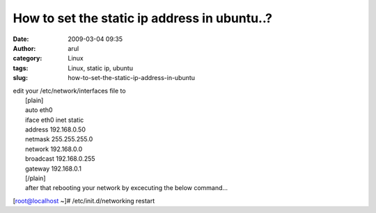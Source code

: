 How to set the static ip address in ubuntu..?
#############################################
:date: 2009-03-04 09:35
:author: arul
:category: Linux
:tags: Linux, static ip, ubuntu
:slug: how-to-set-the-static-ip-address-in-ubuntu

| edit your /etc/network/interfaces file to
|  [plain]
|  auto eth0
|  iface eth0 inet static
|  address 192.168.0.50
|  netmask 255.255.255.0
|  network 192.168.0.0
|  broadcast 192.168.0.255
|  gateway 192.168.0.1
|  [/plain]
|  after that rebooting your network by excecuting the below command…

[root@localhost ~]# /etc/init.d/networking restart

